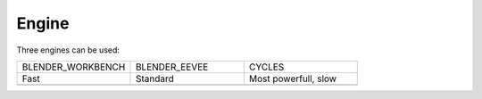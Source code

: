 

=============
Engine
=============

Three engines can be used:

.. list-table::
   :widths: 25 25 25

   * - BLENDER_WORKBENCH
     - BLENDER_EEVEE
     - CYCLES
   * - Fast
     - Standard
     - Most powerfull, slow
   * -  .. image:: ../../_static/figs/render_workbench.png 
     -  .. image:: ../../_static/figs/render_eevee.png 
     -  .. image:: ../../_static/figs/render_cycles.png 

